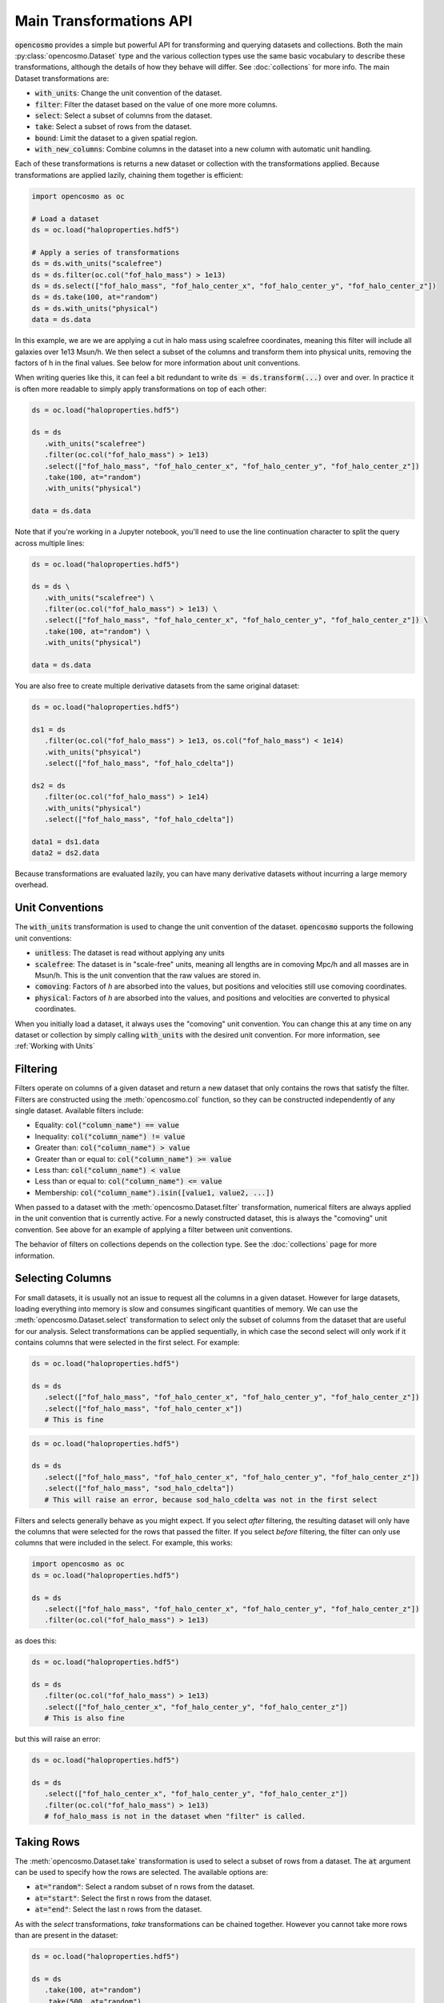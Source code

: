 Main Transformations API
=========================

:code:`opencosmo` provides a simple but powerful API for transforming and querying datasets and collections. Both the main :py:class:`opencosmo.Dataset` type and the various collection types use the same basic vocabulary to describe these transformations, although the details of how they behave will differ. See :doc:`collections` for more info. The main Dataset transformations are:

- :code:`with_units`: Change the unit convention of the dataset.
- :code:`filter`: Filter the dataset based on the value of one more more columns.
- :code:`select`: Select a subset of columns from the dataset.
- :code:`take`: Select a subset of rows from the dataset.
- :code:`bound`: Limit the dataset to a given spatial region.
- :code:`with_new_columns`: Combine columns in the dataset into a new column with automatic unit handling.

Each of these transformations is returns a new dataset or collection with the transformations applied. Because transformations are applied lazily, chaining them together is efficient:

.. code-block:: python

   import opencosmo as oc

   # Load a dataset
   ds = oc.load("haloproperties.hdf5")

   # Apply a series of transformations
   ds = ds.with_units("scalefree")
   ds = ds.filter(oc.col("fof_halo_mass") > 1e13)
   ds = ds.select(["fof_halo_mass", "fof_halo_center_x", "fof_halo_center_y", "fof_halo_center_z"])
   ds = ds.take(100, at="random")
   ds = ds.with_units("physical")
   data = ds.data

In this example, we are we are applying a cut in halo mass using scalefree coordinates, meaning this filter will include all galaxies over 1e13 Msun/h. We then select a subset of the columns and transform them into physical units, removing the factors of h in the final values. See below for more information about unit conventions.

When writing queries like this, it can feel a bit redundant to write :code:`ds = ds.transform(...)` over and over. In practice it is often more readable to simply apply transformations on top of each other:

.. code-block:: python

   ds = oc.load("haloproperties.hdf5")

   ds = ds
      .with_units("scalefree")
      .filter(oc.col("fof_halo_mass") > 1e13)
      .select(["fof_halo_mass", "fof_halo_center_x", "fof_halo_center_y", "fof_halo_center_z"])
      .take(100, at="random")
      .with_units("physical")

   data = ds.data

Note that if you're working in a Jupyter notebook, you'll need to use the line continuation character to split the query across multiple lines:

.. code-block:: python

   ds = oc.load("haloproperties.hdf5")

   ds = ds \
      .with_units("scalefree") \
      .filter(oc.col("fof_halo_mass") > 1e13) \
      .select(["fof_halo_mass", "fof_halo_center_x", "fof_halo_center_y", "fof_halo_center_z"]) \
      .take(100, at="random") \
      .with_units("physical")

   data = ds.data

You are also free to create multiple derivative datasets from the same original dataset:

.. code-block:: python

   ds = oc.load("haloproperties.hdf5")

   ds1 = ds
      .filter(oc.col("fof_halo_mass") > 1e13, os.col("fof_halo_mass") < 1e14)
      .with_units("phsyical")
      .select(["fof_halo_mass", "fof_halo_cdelta"])

   ds2 = ds
      .filter(oc.col("fof_halo_mass") > 1e14)
      .with_units("physical")
      .select(["fof_halo_mass", "fof_halo_cdelta"])

   data1 = ds1.data
   data2 = ds2.data

Because transformations are evaluated lazily, you can have many derivative datasets without incurring a large memory overhead.


Unit Conventions
----------------

The :code:`with_units` transformation is used to change the unit convention of the dataset. :code:`opencosmo` supports the following unit conventions:

- :code:`unitless`: The dataset is read without applying any units
- :code:`scalefree`: The dataset is in "scale-free" units, meaning all lengths are in comoving Mpc/h and all masses are in Msun/h. This is the unit convention that the raw values are stored in.
- :code:`comoving`: Factors of `h` are absorbed into the values, but positions and velocities still use comoving coordinates.
- :code:`physical`: Factors of `h` are absorbed into the values, and positions and velocities are converted to physical coordinates.

When you initially load a dataset, it always uses the "comoving" unit convention. You can change this at any time on any dataset or collection by simply calling :code:`with_units` with the desired unit convention. For more information, see :ref:`Working with Units`

Filtering
---------

Filters operate on columns of a given dataset and return a new dataset that only contains the rows that satisfy the filter. Filters are constructed using the :meth:`opencosmo.col` function, so they can be constructed independently of any single dataset. Available filters include:

- Equality: :code:`col("column_name") == value`
- Inequality: :code:`col("column_name") != value`
- Greater than: :code:`col("column_name") > value`
- Greater than or equal to: :code:`col("column_name") >= value`
- Less than: :code:`col("column_name") < value`
- Less than or equal to: :code:`col("column_name") <= value`
- Membership: :code:`col("column_name").isin([value1, value2, ...])`

When passed to a dataset with the :meth:`opencosmo.Dataset.filter` transformation, numerical filters are always applied in the unit convention that is currently active. For a newly constructed dataset, this is always the "comoving" unit convention. See above for an example of applying a filter between unit conventions.




The behavior of filters on collections depends on the collection type. See the :doc:`collections` page for more information.


Selecting Columns
-----------------

For small datasets, it is usually not an issue to request all the columns in a given dataset. However for large datasets, loading everything into memory is slow and consumes singificant quantities of memory. We can use the :meth:`opencosmo.Dataset.select` transformation to select only the subset of columns from the dataset that are useful for our analysis. Select transformations can be applied sequentially, in which case the second select will only work if it contains columns that were selected in the first select. For example:

.. code-block:: python

   ds = oc.load("haloproperties.hdf5")

   ds = ds
      .select(["fof_halo_mass", "fof_halo_center_x", "fof_halo_center_y", "fof_halo_center_z"])
      .select(["fof_halo_mass", "fof_halo_center_x"]) 
      # This is fine


.. code-block:: python

   ds = oc.load("haloproperties.hdf5")

   ds = ds
      .select(["fof_halo_mass", "fof_halo_center_x", "fof_halo_center_y", "fof_halo_center_z"])
      .select(["fof_halo_mass", "sod_halo_cdelta"]) 
      # This will raise an error, because sod_halo_cdelta was not in the first select

Filters and selects generally behave as you might expect. If you select *after* filtering, the resulting dataset will only have the columns that were selected for the rows that passed the filter. If you select *before* filtering, the filter can only use columns that were included in the select. For example, this works:

.. code-block:: python

   import opencosmo as oc
   ds = oc.load("haloproperties.hdf5")

   ds = ds
      .select(["fof_halo_mass", "fof_halo_center_x", "fof_halo_center_y", "fof_halo_center_z"])
      .filter(oc.col("fof_halo_mass") > 1e13)


as does this:

.. code-block:: python

   ds = oc.load("haloproperties.hdf5")

   ds = ds
      .filter(oc.col("fof_halo_mass") > 1e13)
      .select(["fof_halo_center_x", "fof_halo_center_y", "fof_halo_center_z"])
      # This is also fine


but this will raise an error:

.. code-block:: python

   ds = oc.load("haloproperties.hdf5")

   ds = ds
      .select(["fof_halo_center_x", "fof_halo_center_y", "fof_halo_center_z"])
      .filter(oc.col("fof_halo_mass") > 1e13)
      # fof_halo_mass is not in the dataset when "filter" is called.


Taking Rows
-----------

The :meth:`opencosmo.Dataset.take` transformation is used to select a subset of rows from a dataset. The :code:`at` argument can be used to specify how the rows are selected. The available options are:

- :code:`at="random"`: Select a random subset of n rows from the dataset.
- :code:`at="start"`: Select the first n rows from the dataset.
- :code:`at="end"`: Select the last n rows from the dataset.

As with the `select` transformations, `take` transformations can be chained together. However you cannot take more rows than are present in the dataset:

.. code-block:: python

   ds = oc.load("haloproperties.hdf5")

   ds = ds
      .take(100, at="random")
      .take(500, at="random")
      # This will raise an error



You can also take a range of rows with :meth:`opencosmo.Dataset.take_range`. As with all other transformations, this creates a new dataset so the following is valid:  

.. code-block:: python

   ds = oc.load("haloproperties.hdf5")

   ds = ds
      .take_range(500, 1000)
      .take(100, at="start")

This will take the rows 500-1000 from the original dataset, and then take the first 100 rows from that new dataset. The original dataset is unchanged.

Spatial Querying
-----------------
OpenCosmo data contains a spatial index which makes it efficient to perform spatial queries on the data. These queries can be performed by defining a region, and then passing it into :meth:`opencosmo.Dataset.bound`:

.. code-block:: python

   ds = oc.load("haloproperties.hdf5")
   region = oc.make_box((20,20,20), (40,40,40))
   bound_ds = ds.bound(region)

For lightcone data, spatial queries are performed using two dimensional regions on the sky. For example:

.. code-block:: python

   import astropy.units as u
   from astropy.coordinates import SkyCoord

   ds = oc.load("lc_haloproperties.hdf5")
   center = SkyCoord(45*u.deg, -30*u.deg)
   radius = 30*u.arcmin
   region = opencosmo.make_cone(center, radius)
   bound_ds = ds.bound(region)

See :doc:`spatial_ref` for more information about constructing regions.

As with other transformations, spatial queries can be chained together to build complex query pipelines. If a given region contains no data, the spatial query will return a dataset with length zero. 

There are some complications that arise when working with spatial queries in an MPI context. See :doc:`mpi` for more details.

Iterating Over Rows
--------------------
If you want to work row-by-row, you can always iterate over the dataset with :meth:`opencosmo.Dataset.rows`

.. code-block:: python

   ds = oc.load("haloproperties.hdf5")

   for row in ds.rows():
      # Do something with the row
      print(row["fof_halo_mass"], row["fof_halo_center_x"])

At each iteration, the row will be a dictionary of values for the specified rows with units applied. If you only need a subset of the columns, consider using :meth:`opencosmo.Dataset.select` to select only those columns before iteration.


